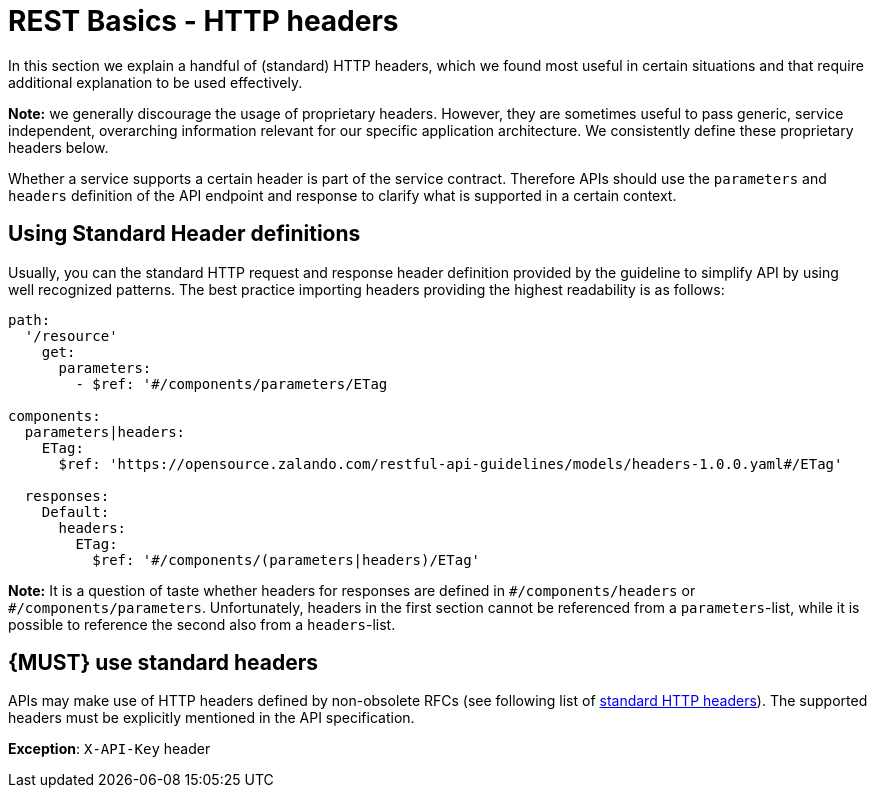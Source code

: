 [[headers]]
= REST Basics - HTTP headers

[[standard-headers]]
// hint: legacy anchor positioned here
// acsciidoc does not support two anchors in sequence

In this section we explain a handful of (standard) HTTP headers, which we found
most useful in certain situations and that require additional explanation to be
used effectively.

*Note:* we generally discourage the usage of proprietary headers. However,
they are sometimes useful to pass generic, service independent, overarching
information relevant for our specific application architecture. We consistently
define these proprietary headers below.

Whether a service supports a certain header is part of the service contract.
Therefore APIs should use the `parameters` and `headers` definition of the API
endpoint and response to clarify what is supported in a certain context.

[[using-headers]]
== Using Standard Header definitions

Usually, you can the standard HTTP request and response header definition
provided by the guideline to simplify API by using well recognized patterns.
The best practice importing headers providing the highest readability is as
follows:

[source,yaml]
----
path:
  '/resource'
    get:
      parameters:
        - $ref: '#/components/parameters/ETag

components:
  parameters|headers:
    ETag:
      $ref: 'https://opensource.zalando.com/restful-api-guidelines/models/headers-1.0.0.yaml#/ETag'

  responses:
    Default:
      headers:
        ETag:
          $ref: '#/components/(parameters|headers)/ETag'
----

*Note:* It is a question of taste whether headers for responses are defined in
`\#/components/headers` or `#/components/parameters`. Unfortunately, headers
in the first section cannot be referenced from a `parameters`-list, while it is
possible to reference the second also from a `headers`-list.


[#133]
== {MUST} use standard headers

APIs may make use of HTTP headers defined by non-obsolete RFCs (see following
list of http://en.wikipedia.org/wiki/List_of_HTTP_header_fields[standard HTTP
headers]). The supported headers must be explicitly mentioned in the API
specification.

*Exception*: `X-API-Key` header
